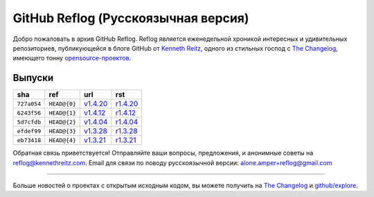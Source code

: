 GitHub Reflog (Русскоязычная версия)
=============

Добро пожаловать в архив GitHub Reflog. Reflog является еженедельной хроникой
интересных и удивительных репозиториев, публикующейся в блоге GitHub 
от `Kenneth Reitz <https://github.com/kennethreitz>`_, одного из
стильных господ с `The Changelog <http://thechangelog.com>`_, имеющего тонну
`opensource-проектов <https://github.com/kennethreitz>`_.


Выпуски
~~~~~~~~

+-------------+--------------+------------+------------+
|     sha     |    ref       |    url     |     rst    |
+=============+==============+============+============+
| ``727a054`` | ``HEAD@{0}`` | `v1.4.20`_ | `r1.4.20`_ |
+-------------+--------------+------------+------------+
| ``6243f56`` | ``HEAD@{1}`` | `v1.4.12`_ | `r1.4.12`_ |
+-------------+--------------+------------+------------+
| ``5d7cfdb`` | ``HEAD@{2}`` | `v1.4.04`_ | `r1.4.04`_ |
+-------------+--------------+------------+------------+
| ``efdef99`` | ``HEAD@{3}`` | `v1.3.28`_ | `r1.3.28`_ |
+-------------+--------------+------------+------------+
| ``eb73418`` | ``HEAD@{4}`` | `v1.3.21`_ | `r1.3.21`_ |
+-------------+--------------+------------+------------+


.. _`v1.3.21`: https://github.com/blog/818-github-reflog-v1-3-21
.. _`r1.3.21`: https://github.com/kennethreitz/github-reflog/blob/master/posts/reflog-v1.3.21.rst

.. _`v1.3.28`: https://github.com/blog/823-github-reflog-v1-3-28
.. _`r1.3.28`: https://github.com/kennethreitz/github-reflog/blob/master/posts/reflog-v1.3.28.rst

.. _`v1.4.04`: https://github.com/blog/829-github-reflog-v1-4-04
.. _`r1.4.04`: https://github.com/kennethreitz/github-reflog/blob/master/posts/reflog-v1.4.04.rst

.. _`v1.4.12`: https://github.com/blog/837-github-reflog-v1-4-12
.. _`r1.4.12`: https://github.com/kennethreitz/github-reflog/blob/master/posts/reflog-v1.4.12.rst

.. _`v1.4.20`: https://github.com/blog/840-github-reflog-v1-4-20
.. _`r1.4.20`: https://github.com/kennethreitz/github-reflog/blob/master/posts/reflog-v1.4.20.rst

Обратная связь приветствуется! Отправляйте ваши вопросы, предложения, и
анонимные советы на reflog@kennethreitz.com.
Email для связи по поводу русскоязычной версии: alone.amper+reflog@gmail.com

--------------

Больше новостей о проектах с открытым исходным кодом, вы можете получить на
`The Changelog <http://thechangelog.com>`_ и
`github/explore <http://github.com/explore>`_.
